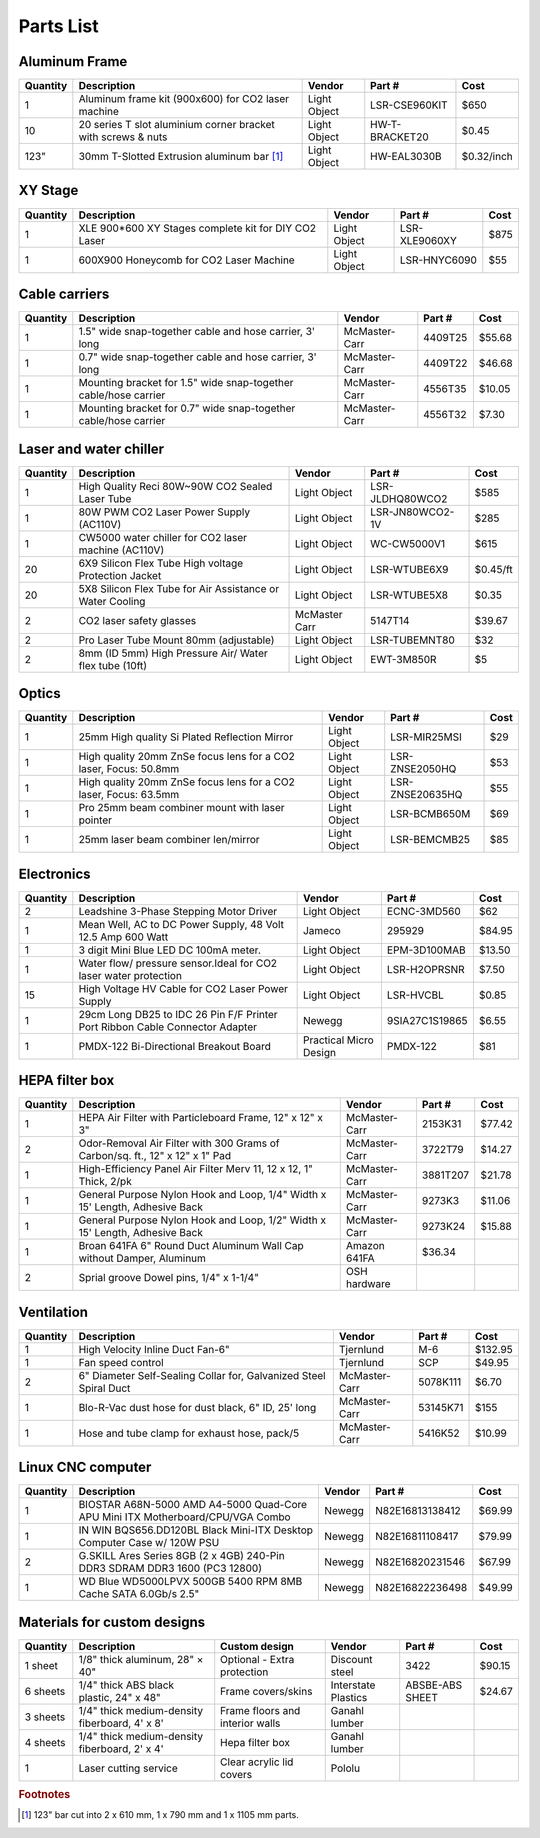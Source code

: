 .. _parts_label:


Parts List
==========================

Aluminum Frame
--------------------------


========  ================================================================  ==============  ===============  ===============
Quantity  Description                                                       Vendor          Part #           Cost
========  ================================================================  ==============  ===============  ===============
1         Aluminum frame kit (900x600) for CO2 laser machine                Light Object    LSR-CSE960KIT    $650 
10        20 series T slot aluminium corner bracket with screws & nuts      Light Object    HW-T-BRACKET20   $0.45 
123"      30mm T-Slotted Extrusion aluminum bar [#f1]_                      Light Object    HW-EAL3030B      $0.32/inch   
========  ================================================================  ==============  ===============  ===============



XY Stage
----------------

========  ================================================================  ==============  ===============  ===============
Quantity  Description                                                       Vendor          Part #           Cost
========  ================================================================  ==============  ===============  ===============
1         XLE 900*600 XY Stages complete kit for DIY CO2 Laser              Light Object    LSR-XLE9060XY    $875
1         600X900 Honeycomb for CO2 Laser Machine                           Light Object    LSR-HNYC6090     $55
========  ================================================================  ==============  ===============  ===============


Cable carriers
------------------------------

========  ================================================================  ==============  ===============  ===============
Quantity  Description                                                       Vendor          Part #           Cost
========  ================================================================  ==============  ===============  ===============
1         1.5" wide snap-together cable and hose carrier, 3' long           McMaster-Carr   4409T25          $55.68
1         0.7" wide snap-together cable and hose carrier, 3' long           McMaster-Carr   4409T22          $46.68
1         Mounting bracket for 1.5" wide snap-together cable/hose carrier   McMaster-Carr   4556T35          $10.05
1         Mounting bracket for 0.7" wide snap-together cable/hose carrier   McMaster-Carr   4556T32          $7.30
========  ================================================================  ==============  ===============  ===============



Laser and water chiller
--------------------------

========  ================================================================  ==============  ===============  ===============
Quantity  Description                                                       Vendor          Part #           Cost
========  ================================================================  ==============  ===============  ===============
1         High Quality Reci 80W~90W CO2 Sealed Laser Tube                   Light Object    LSR-JLDHQ80WCO2  $585
1         80W PWM CO2 Laser Power Supply (AC110V)                           Light Object    LSR-JN80WCO2-1V  $285
1         CW5000 water chiller for CO2 laser machine (AC110V)               Light Object    WC-CW5000V1      $615
20        6X9 Silicon Flex Tube High voltage Protection Jacket              Light Object    LSR-WTUBE6X9     $0.45/ft
20        5X8 Silicon Flex Tube for Air Assistance or Water Cooling         Light Object    LSR-WTUBE5X8     $0.35
2         CO2 laser safety glasses                                          McMaster Carr   5147T14          $39.67
2         Pro Laser Tube Mount 80mm (adjustable)                            Light Object    LSR-TUBEMNT80    $32
2         8mm (ID 5mm) High Pressure Air/ Water flex tube (10ft)            Light Object    EWT-3M850R       $5
========  ================================================================  ==============  ===============  ===============



Optics
------------

========  ================================================================  ==============  ===============  ===============
Quantity  Description                                                       Vendor          Part #           Cost
========  ================================================================  ==============  ===============  ===============
1         25mm High quality Si Plated Reflection Mirror                     Light Object    LSR-MIR25MSI     $29
1         High quality 20mm ZnSe focus lens for a CO2 laser, Focus: 50.8mm  Light Object    LSR-ZNSE2050HQ   $53
1         High quality 20mm ZnSe focus lens for a CO2 laser, Focus: 63.5mm  Light Object    LSR-ZNSE20635HQ  $55
1         Pro 25mm beam combiner mount with laser pointer                   Light Object    LSR-BCMB650M     $69
1         25mm laser beam combiner len/mirror                               Light Object    LSR-BEMCMB25     $85
========  ================================================================  ==============  ===============  ===============



Electronics
-------------------

========  ==============================================================================  =======================  ===============  ===============
Quantity  Description                                                                     Vendor                   Part #           Cost
========  ==============================================================================  =======================  ===============  ===============
2         Leadshine 3-Phase Stepping Motor Driver                                         Light Object             ECNC-3MD560      $62
1         Mean Well, AC to DC Power Supply, 48 Volt 12.5 Amp 600 Watt                     Jameco                   295929           $84.95
1         3 digit Mini Blue LED DC 100mA meter.                                           Light Object             EPM-3D100MAB     $13.50
1         Water flow/ pressure sensor.Ideal for CO2 laser water protection                Light Object             LSR-H2OPRSNR     $7.50
15        High Voltage HV Cable for CO2 Laser Power Supply                                Light Object             LSR-HVCBL        $0.85
1         29cm Long DB25 to IDC 26 Pin F/F Printer Port Ribbon Cable Connector Adapter    Newegg                   9SIA27C1S19865   $6.55
1         PMDX-122 Bi-Directional Breakout Board                                          Practical Micro Design   PMDX-122         $81
========  ==============================================================================  =======================  ===============  ===============


HEPA filter box
-------------------

========  ==============================================================================  =======================  ===============  ===============
Quantity  Description                                                                     Vendor                   Part #           Cost
========  ==============================================================================  =======================  ===============  ===============
1         HEPA Air Filter with Particleboard Frame, 12" x 12" x 3"                        McMaster-Carr            2153K31          $77.42
2         Odor-Removal Air Filter with 300 Grams of Carbon/sq. ft., 12" x 12" x 1" Pad    McMaster-Carr            3722T79          $14.27
1         High-Efficiency Panel Air Filter Merv 11, 12 x 12, 1" Thick, 2/pk               McMaster-Carr            3881T207         $21.78
1         General Purpose Nylon Hook and Loop, 1/4" Width x 15' Length, Adhesive Back     McMaster-Carr            9273K3           $11.06
1         General Purpose Nylon Hook and Loop, 1/2" Width x 15' Length, Adhesive Back     McMaster-Carr            9273K24          $15.88
1         Broan 641FA 6" Round Duct Aluminum Wall Cap without Damper, Aluminum            Amazon          641FA            $36.34
2         Sprial groove Dowel pins, 1/4" x 1-1/4"                                         OSH hardware
========  ==============================================================================  =======================  ===============  ===============


Ventilation
------------------

========  ==============================================================================  ==============  ===============  ===============
Quantity  Description                                                                     Vendor          Part #           Cost
========  ==============================================================================  ==============  ===============  ===============
1         High Velocity Inline Duct Fan-6"                                                Tjernlund       M-6              $132.95
1         Fan speed control                                                               Tjernlund       SCP              $49.95
2         6" Diameter Self-Sealing Collar for, Galvanized Steel Spiral Duct               McMaster-Carr   5078K111         $6.70
1         Blo-R-Vac dust hose for dust black, 6" ID, 25' long                             McMaster-Carr   53145K71         $155
1         Hose and tube clamp for exhaust hose, pack/5                                    McMaster-Carr   5416K52          $10.99
========  ==============================================================================  ==============  ===============  ===============



Linux CNC computer
---------------------------------

========  ==============================================================================  =======================  ===============  ===============
Quantity  Description                                                                     Vendor                   Part #           Cost
========  ==============================================================================  =======================  ===============  ===============
1         BIOSTAR A68N-5000 AMD A4-5000 Quad-Core APU Mini ITX Motherboard/CPU/VGA Combo  Newegg                   N82E16813138412  $69.99
1         IN WIN BQS656.DD120BL Black Mini-ITX Desktop Computer Case w/ 120W PSU          Newegg                   N82E16811108417  $79.99
2         G.SKILL Ares Series 8GB (2 x 4GB) 240-Pin DDR3 SDRAM DDR3 1600 (PC3 12800)      Newegg                   N82E16820231546  $67.99
1         WD Blue WD5000LPVX 500GB 5400 RPM 8MB Cache SATA 6.0Gb/s 2.5"                   Newegg                   N82E16822236498  $49.99
========  ==============================================================================  =======================  ===============  ===============


Materials for custom designs
----------------------------------

=========  ====================================================   =================================  ===================   ===============  =======
Quantity   Description                                            Custom design                      Vendor                Part #           Cost      
=========  ====================================================   =================================  ===================   ===============  =======
1 sheet    1/8" thick aluminum, 28" × 40"                         Optional - Extra protection        Discount steel        3422             $90.15 
6 sheets   1/4" thick ABS black plastic, 24" x 48"                Frame covers/skins                 Interstate Plastics   ABSBE-ABS SHEET  $24.67
3 sheets   1/4" thick medium-density fiberboard, 4' x 8'          Frame floors and interior walls    Ganahl lumber
4 sheets   1/4" thick medium-density fiberboard, 2' x 4'          Hepa filter box                    Ganahl lumber
1          Laser cutting service                                  Clear acrylic lid covers           Pololu
=========  ====================================================   =================================  ===================   ===============  =======


.. rubric:: Footnotes

.. [#f1] 123" bar cut into 2 x 610 mm, 1 x 790 mm and 1 x 1105 mm parts.



